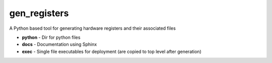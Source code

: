 gen_registers
=============
A Python based tool for generating hardware registers and their associated files


* **python** - Dir for python files
* **docs** - Documentation using Sphinx
* **exec** - Single file executables for deployment (are copied to top level after generation)
